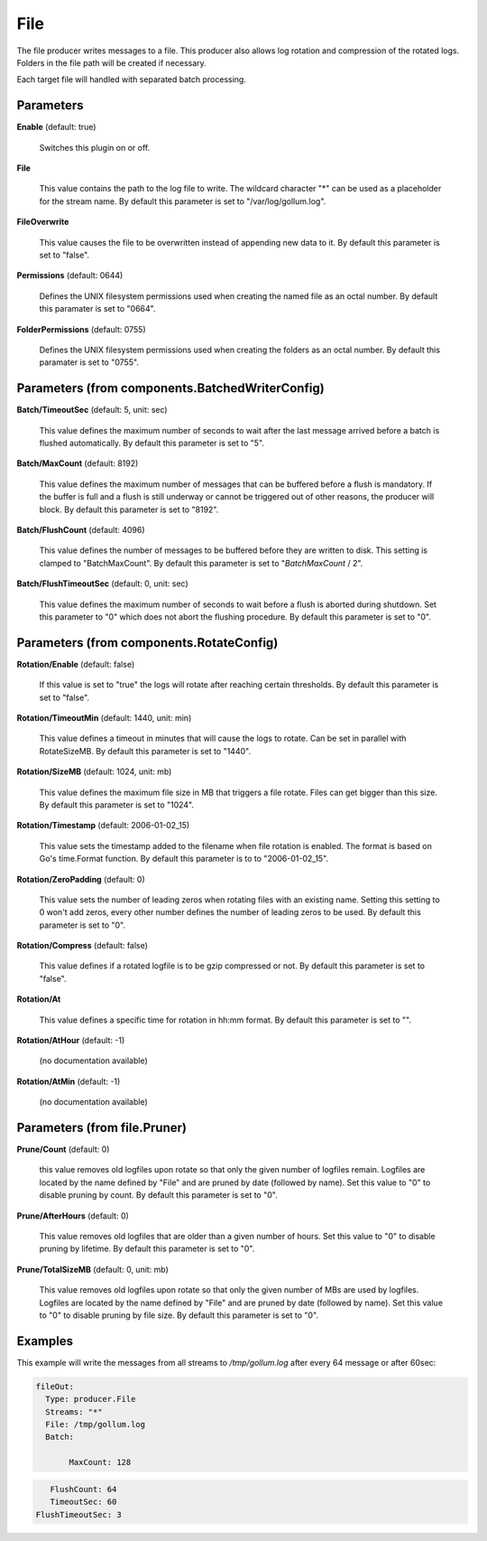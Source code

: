 .. Autogenerated by Gollum RST generator (docs/generator/*.go)

File
====

The file producer writes messages to a file. This producer also allows log
rotation and compression of the rotated logs. Folders in the file path will
be created if necessary.

Each target file will handled with separated batch processing.




Parameters
----------

**Enable** (default: true)

  Switches this plugin on or off.
  

**File**

  This value contains the path to the log file to write. The wildcard character "*"
  can be used as a placeholder for the stream name.
  By default this parameter is set to "/var/log/gollum.log".
  
  

**FileOverwrite**

  This value causes the file to be overwritten instead of appending new data
  to it.
  By default this parameter is set to "false".
  
  

**Permissions** (default: 0644)

  Defines the UNIX filesystem permissions used when creating
  the named file as an octal number.
  By default this paramater is set to "0664".
  
  

**FolderPermissions** (default: 0755)

  Defines the UNIX filesystem permissions used when creating
  the folders as an octal number.
  By default this paramater is set to "0755".
  
  

Parameters (from components.BatchedWriterConfig)
------------------------------------------------

**Batch/TimeoutSec** (default: 5, unit: sec)

  This value defines the maximum number of seconds to wait after the last
  message arrived before a batch is flushed automatically.
  By default this parameter is set to "5".
  
  

**Batch/MaxCount** (default: 8192)

  This value defines the maximum number of messages that can be buffered
  before a flush is mandatory. If the buffer is full and a flush is still
  underway or cannot be triggered out of other reasons, the producer will block.
  By default this parameter is set to "8192".
  
  

**Batch/FlushCount** (default: 4096)

  This value defines the number of messages to be buffered before they are
  written to disk. This setting is clamped to "BatchMaxCount".
  By default this parameter is set to "`BatchMaxCount` / 2".
  
  

**Batch/FlushTimeoutSec** (default: 0, unit: sec)

  This value defines the maximum number of seconds to wait before
  a flush is aborted during shutdown. Set this parameter to "0" which does not abort
  the flushing procedure.
  By default this parameter is set to "0".
  
  

Parameters (from components.RotateConfig)
-----------------------------------------

**Rotation/Enable** (default: false)

  If this value is set to "true" the logs will rotate after reaching certain thresholds.
  By default this parameter is set to "false".
  
  

**Rotation/TimeoutMin** (default: 1440, unit: min)

  This value defines a timeout in minutes that will cause the logs to
  rotate. Can be set in parallel with RotateSizeMB.
  By default this parameter is set to "1440".
  
  

**Rotation/SizeMB** (default: 1024, unit: mb)

  This value defines the maximum file size in MB that triggers a file rotate.
  Files can get bigger than this size.
  By default this parameter is set to "1024".
  
  

**Rotation/Timestamp** (default: 2006-01-02_15)

  This value sets the timestamp added to the filename when file rotation
  is enabled. The format is based on Go's time.Format function.
  By default this parameter is to to "2006-01-02_15".
  
  

**Rotation/ZeroPadding** (default: 0)

  This value sets the number of leading zeros when rotating files with
  an existing name. Setting this setting to 0 won't add zeros, every other
  number defines the number of leading zeros to be used.
  By default this parameter is set to "0".
  
  

**Rotation/Compress** (default: false)

  This value defines if a rotated logfile is to be gzip compressed or not.
  By default this parameter is set to "false".
  
  

**Rotation/At**

  This value defines a specific time for rotation in hh:mm format.
  By default this parameter is set to "".
  
  

**Rotation/AtHour** (default: -1)

  (no documentation available)
  

**Rotation/AtMin** (default: -1)

  (no documentation available)
  

Parameters (from file.Pruner)
-----------------------------

**Prune/Count** (default: 0)

  this value removes old logfiles upon rotate so that only the given
  number of logfiles remain. Logfiles are located by the name defined by "File"
  and are pruned by date (followed by name). Set this value to "0" to disable pruning by count.
  By default this parameter is set to "0".
  
  

**Prune/AfterHours** (default: 0)

  This value removes old logfiles that are older than a given number
  of hours. Set this value to "0" to disable pruning by lifetime.
  By default this parameter is set to "0".
  
  

**Prune/TotalSizeMB** (default: 0, unit: mb)

  This value removes old logfiles upon rotate so that only the
  given number of MBs are used by logfiles. Logfiles are located by the name
  defined by "File" and are pruned by date (followed by name).
  Set this value to "0" to disable pruning by file size.
  By default this parameter is set to "0".
  
  

Examples
--------

This example will write the messages from all streams to `/tmp/gollum.log`
after every 64 message or after 60sec:

.. code-block:: yaml

	 fileOut:
	   Type: producer.File
	   Streams: "*"
	   File: /tmp/gollum.log
	   Batch:

		MaxCount: 128
.. code-block:: yaml

	   	FlushCount: 64
	   	TimeoutSec: 60
	     FlushTimeoutSec: 3





